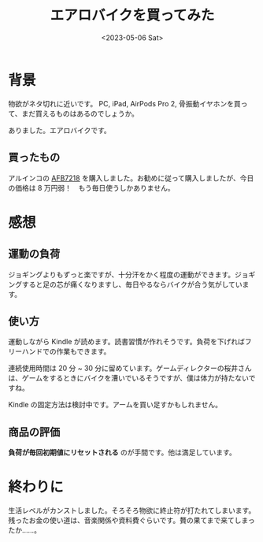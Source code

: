 #+TITLE: エアロバイクを買ってみた
#+DATE: <2023-05-06 Sat>
#+FILETAGS: :buy:

* 背景

物欲がネタ切れに近いです。 PC, iPad, AirPods Pro 2, 骨振動イヤホンを買って、まだ買えるものはあるのでしょうか。

ありました。エアロバイクです。

** 買ったもの

アルインコの [[https://www.alinco.co.jp/product/fitness/detail/id=5290][AFB7218]] を購入しました。お勧めに従って購入しましたが、今日の価格は 8 万円弱！　もう毎日使うしかありません。

* 感想

** 運動の負荷

ジョギングよりもずっと楽ですが、十分汗をかく程度の運動ができます。ジョギングすると足の芯が痛くなりますし、毎日やるならバイクが合う気がしています。

** 使い方

運動しながら Kindle が読めます。読書習慣が作れそうです。負荷を下げればフリーハンドでの作業もできます。

連続使用時間は 20 分 ~ 30 分に留めています。ゲームディレクターの桜井さんは、ゲームをするときにバイクを漕いでいるそうですが、僕は体力が持たないですね。

Kindle の固定方法は検討中です。アームを買い足すかもしれません。

** 商品の評価

*負荷が毎回初期値にリセットされる* のが手間です。他は満足しています。

* 終わりに

生活レベルがカンストしました。そろそろ物欲に終止符が打たれてしまいます。残ったお金の使い道は、音楽関係や資料費ぐらいです。贅の果てまで来てしまったか……。

